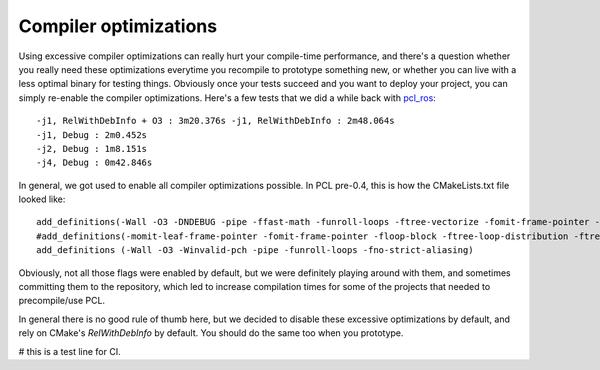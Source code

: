 .. _compiler_optimizations:

Compiler optimizations
----------------------

Using excessive compiler optimizations can really hurt your compile-time
performance, and there's a question whether you really need these optimizations
everytime you recompile to prototype something new, or whether you can live
with a less optimal binary for testing things. Obviously once your tests
succeed and you want to deploy your project, you can simply re-enable the
compiler optimizations. Here's a few tests that we did a while back with
`pcl_ros <http://pcl.ros.org/>`_::

  -j1, RelWithDebInfo + O3 : 3m20.376s -j1, RelWithDebInfo : 2m48.064s
  -j1, Debug : 2m0.452s
  -j2, Debug : 1m8.151s
  -j4, Debug : 0m42.846s

In general, we got used to enable all compiler optimizations possible. In PCL
pre-0.4, this is how the CMakeLists.txt file looked like::

  add_definitions(-Wall -O3 -DNDEBUG -pipe -ffast-math -funroll-loops -ftree-vectorize -fomit-frame-pointer -pipe -mfpmath=sse -mmmx -msse -mtune=core2 -march=core2 -msse2 -msse3 -mssse3 -msse4)
  #add_definitions(-momit-leaf-frame-pointer -fomit-frame-pointer -floop-block -ftree-loop-distribution -ftree-loop-linear -floop-interchange -floop-strip-mine -fgcse-lm -fgcse-sm -fsched-spec-load)
  add_definitions (-Wall -O3 -Winvalid-pch -pipe -funroll-loops -fno-strict-aliasing)

Obviously, not all those flags were enabled by default, but we were definitely
playing around with them, and sometimes committing them to the repository,
which led to increase compilation times for some of the projects that needed to
precompile/use PCL.

In general there is no good rule of thumb here, but we decided to disable these
excessive optimizations by default, and rely on CMake's *RelWithDebInfo* by
default. You should do the same too when you prototype.

# this is a test line for CI.